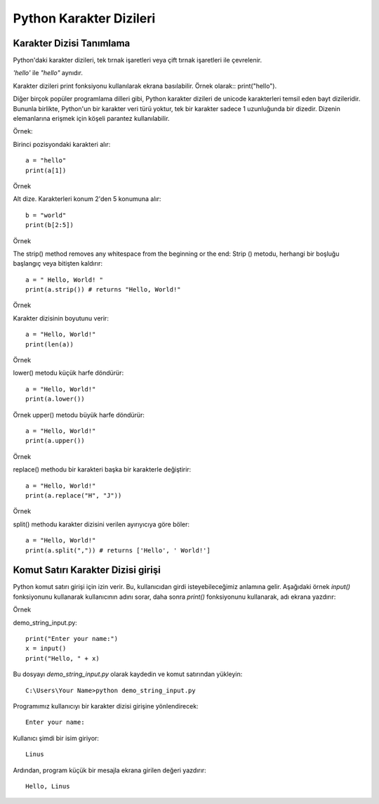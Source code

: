 ************************
Python Karakter Dizileri
************************

Karakter Dizisi Tanımlama
=========================

Python'daki karakter dizileri, tek tırnak işaretleri veya çift tırnak işaretleri ile çevrelenir.

`'hello'` ile  `"hello"`  aynıdır.

Karakter dizileri print fonksiyonu kullanılarak ekrana basılabilir. Örnek olarak:: print("hello").

Diğer birçok popüler programlama dilleri gibi, Python karakter dizileri de unicode karakterleri temsil eden bayt dizileridir. Bununla birlikte, Python'un bir karakter veri türü yoktur, tek bir karakter sadece 1 uzunluğunda bir dizedir. Dizenin elemanlarına erişmek için köşeli parantez kullanılabilir.

Örnek:

Birinci pozisyondaki karakteri alır::

  a = "hello"
  print(a[1])

Örnek

Alt dize. Karakterleri konum 2'den 5 konumuna alır::

  b = "world"
  print(b[2:5])

Örnek

The strip() method removes any whitespace from the beginning or the end:
Strip () metodu, herhangi bir boşluğu başlangıç ​​veya bitişten kaldırır::

  a = " Hello, World! "
  print(a.strip()) # returns "Hello, World!"

Örnek

Karakter dizisinin boyutunu verir::

  a = "Hello, World!"
  print(len(a))

Örnek

lower() metodu küçük harfe döndürür::

  a = "Hello, World!"
  print(a.lower())

Örnek
upper() metodu büyük harfe döndürür::

  a = "Hello, World!"
  print(a.upper())

Örnek

replace() methodu bir karakteri başka bir karakterle değiştirir::

  a = "Hello, World!"
  print(a.replace("H", "J"))

Örnek

split() methodu karakter dizisini verilen ayırıyıcıya göre böler::

  a = "Hello, World!"
  print(a.split(",")) # returns ['Hello', ' World!']


Komut Satırı Karakter Dizisi girişi
===================================

Python komut satırı girişi için izin verir.
Bu, kullanıcıdan girdi isteyebileceğimiz anlamına gelir.
Aşağıdaki örnek `input()` fonksiyonunu kullanarak kullanıcının adını sorar, daha sonra `print()` fonksiyonunu kullanarak, adı ekrana yazdırır:

Örnek

demo_string_input.py::

  print("Enter your name:")
  x = input()
  print("Hello, " + x)


Bu dosyayı `demo_string_input.py` olarak kaydedin ve komut satırından yükleyin::

  C:\Users\Your Name>python demo_string_input.py

Programımız kullanıcıyı bir karakter dizisi girişine yönlendirecek::

  Enter your name:

Kullanıcı şimdi bir isim giriyor::

  Linus

Ardından, program küçük bir mesajla ekrana girilen değeri yazdırır::

  Hello, Linus
